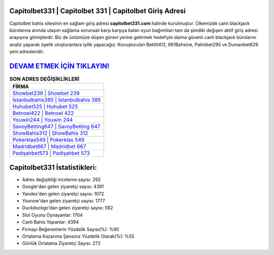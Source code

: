 ﻿Capitolbet331 | Capitolbet 331 | Capitolbet Giriş Adresi
===================================

.. image:: images/capitolbet-giris.jpg
   :width: 600
   
Capitolbet bahis sitesinin en sağlam giriş adresi **capitolbet331.com** halinde kurulmuştur. Ülkemizde canlı blackjack bürolarına anında ulaşım sağlama sorunsalı karşı karşıya kalan oyun bağımlıları tam da şimdiki değişen aktif giriş adresi arayışına gitmişlerdir. Biz de üstümüze düşen görevi yerine getirmek hedefiyle daima güvenli canlı blackjack bürolarını analiz yaparak üyelik oluşturanlara iyilik yapacağız. Kovuşturulan Bettilt412, 661Bahsine, Palmibet295 ve Dumanbet629 yeni adresleridir.

`DEVAM ETMEK İÇİN TIKLAYIN! <https://urlday.cc/git>`_
==============

.. list-table:: **SON ADRES DEĞİŞİKLİKLERİ**
   :widths: 100
   :header-rows: 1

   * - FİRMA
   * - `Showbet239 | Showbet 239 <showbet239-showbet-239-showbet-giris-adresi.html>`_
   * - `İstanbulbahis385 | İstanbulbahis 385 <istanbulbahis385-istanbulbahis-385-istanbulbahis-giris-adresi.html>`_
   * - `Huhubet525 | Huhubet 525 <huhubet525-huhubet-525-huhubet-giris-adresi.html>`_	 
   * - `Betnoel422 | Betnoel 422 <betnoel422-betnoel-422-betnoel-giris-adresi.html>`_	 
   * - `Youwin244 | Youwin 244 <youwin244-youwin-244-youwin-giris-adresi.html>`_ 
   * - `SavoyBetting647 | SavoyBetting 647 <savoybetting647-savoybetting-647-savoybetting-giris-adresi.html>`_
   * - `ShowBahis312 | ShowBahis 312 <showbahis312-showbahis-312-showbahis-giris-adresi.html>`_	 
   * - `Pokerklas549 | Pokerklas 549 <pokerklas549-pokerklas-549-pokerklas-giris-adresi.html>`_
   * - `Madridbet667 | Madridbet 667 <madridbet667-madridbet-667-madridbet-giris-adresi.html>`_
   * - `Padişahbet573 | Padişahbet 573 <padisahbet573-padisahbet-573-padisahbet-giris-adresi.html>`_
	 
Capitolbet331 İstatistikleri:
===================================	 
* Adres değişikliği inceleme sayısı: 292
* Google'dan gelen ziyaretçi sayısı: 4391
* Yandex'den gelen ziyaretçi sayısı: 1072
* Younow'dan gelen ziyaretçi sayısı: 1777
* Duckduckgo'dan gelen ziyaretçi sayısı: 582
* Slot Oyunu Oynayanlar: 1704
* Canlı Bahis Yapanlar: 4394
* Firmayı Beğenenlerin Yüzdelik Sayısı(%): %90
* Ortalama Kazanma Şansınız Yüzdelik Olarak(%): %55
* Günlük Ortalama Ziyaretçi Sayısı: 272
